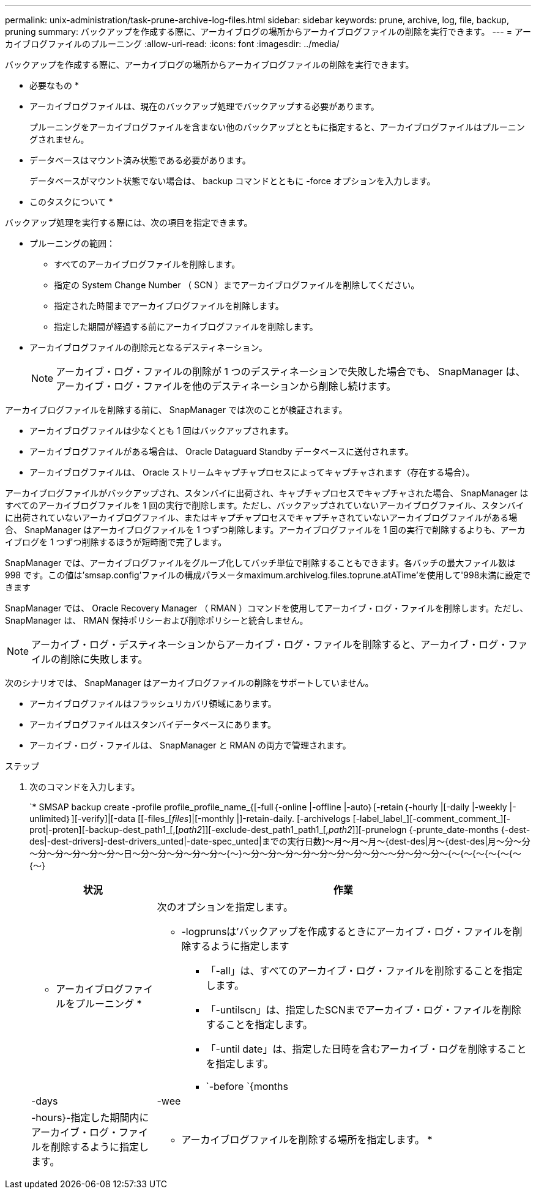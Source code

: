 ---
permalink: unix-administration/task-prune-archive-log-files.html 
sidebar: sidebar 
keywords: prune, archive, log, file, backup, pruning 
summary: バックアップを作成する際に、アーカイブログの場所からアーカイブログファイルの削除を実行できます。 
---
= アーカイブログファイルのプルーニング
:allow-uri-read: 
:icons: font
:imagesdir: ../media/


[role="lead"]
バックアップを作成する際に、アーカイブログの場所からアーカイブログファイルの削除を実行できます。

* 必要なもの *

* アーカイブログファイルは、現在のバックアップ処理でバックアップする必要があります。
+
プルーニングをアーカイブログファイルを含まない他のバックアップとともに指定すると、アーカイブログファイルはプルーニングされません。

* データベースはマウント済み状態である必要があります。
+
データベースがマウント状態でない場合は、 backup コマンドとともに -force オプションを入力します。



* このタスクについて *

バックアップ処理を実行する際には、次の項目を指定できます。

* プルーニングの範囲：
+
** すべてのアーカイブログファイルを削除します。
** 指定の System Change Number （ SCN ）までアーカイブログファイルを削除してください。
** 指定された時間までアーカイブログファイルを削除します。
** 指定した期間が経過する前にアーカイブログファイルを削除します。


* アーカイブログファイルの削除元となるデスティネーション。
+

NOTE: アーカイブ・ログ・ファイルの削除が 1 つのデスティネーションで失敗した場合でも、 SnapManager は、アーカイブ・ログ・ファイルを他のデスティネーションから削除し続けます。



アーカイブログファイルを削除する前に、 SnapManager では次のことが検証されます。

* アーカイブログファイルは少なくとも 1 回はバックアップされます。
* アーカイブログファイルがある場合は、 Oracle Dataguard Standby データベースに送付されます。
* アーカイブログファイルは、 Oracle ストリームキャプチャプロセスによってキャプチャされます（存在する場合）。


アーカイブログファイルがバックアップされ、スタンバイに出荷され、キャプチャプロセスでキャプチャされた場合、 SnapManager はすべてのアーカイブログファイルを 1 回の実行で削除します。ただし、バックアップされていないアーカイブログファイル、スタンバイに出荷されていないアーカイブログファイル、またはキャプチャプロセスでキャプチャされていないアーカイブログファイルがある場合、 SnapManager はアーカイブログファイルを 1 つずつ削除します。アーカイブログファイルを 1 回の実行で削除するよりも、アーカイブログを 1 つずつ削除するほうが短時間で完了します。

SnapManager では、アーカイブログファイルをグループ化してバッチ単位で削除することもできます。各バッチの最大ファイル数は 998 です。この値は'smsap.config'ファイルの構成パラメータmaximum.archivelog.files.toprune.atATime'を使用して'998未満に設定できます

SnapManager では、 Oracle Recovery Manager （ RMAN ）コマンドを使用してアーカイブ・ログ・ファイルを削除します。ただし、 SnapManager は、 RMAN 保持ポリシーおよび削除ポリシーと統合しません。


NOTE: アーカイブ・ログ・デスティネーションからアーカイブ・ログ・ファイルを削除すると、アーカイブ・ログ・ファイルの削除に失敗します。

次のシナリオでは、 SnapManager はアーカイブログファイルの削除をサポートしていません。

* アーカイブログファイルはフラッシュリカバリ領域にあります。
* アーカイブログファイルはスタンバイデータベースにあります。
* アーカイブ・ログ・ファイルは、 SnapManager と RMAN の両方で管理されます。


.ステップ
. 次のコマンドを入力します。
+
`* SMSAP backup create -profile profile_profile_name_{[-full｛-online |-offline |-auto｝[-retain｛-hourly |[-daily |-weekly |-unlimited｝][-verify]|[-data [[-files_[_files_]|[-monthly |]-retain-daily. [-archivelogs [-label_label_][-comment_comment_][-prot|-proten][-backup-dest_path1_[,[_path2_]][-exclude-dest_path1_path1_[_,path2_]][-prunelogn {-prunte_date-months {-dest-des|-dest-drivers]-dest-drivers_unted|-date-spec_unted|までの実行日数}～月～月～月～{dest-des|月～{dest-des|月～分～分～分～分～分～分～分～日～分～分～分～分～分～{～}～分～分～分～分～分～分～分～分～～分～分～分～{～{～{～{～{～{～{～}

+
[cols="1a,3a"]
|===
| 状況 | 作業 


 a| 
* アーカイブログファイルをプルーニング *
 a| 
次のオプションを指定します。

** -logprunsは'バックアップを作成するときにアーカイブ・ログ・ファイルを削除するように指定します
+
*** 「-all」は、すべてのアーカイブ・ログ・ファイルを削除することを指定します。
*** 「-untilscn」は、指定したSCNまでアーカイブ・ログ・ファイルを削除することを指定します。
*** 「-until date」は、指定した日時を含むアーカイブ・ログを削除することを指定します。
*** `-before `{months|-days|-wee|-hours}-指定した期間内にアーカイブ・ログ・ファイルを削除するように指定します。






 a| 
* アーカイブログファイルを削除する場所を指定します。 *
 a| 
-prune-dest`オプションを指定します

|===

